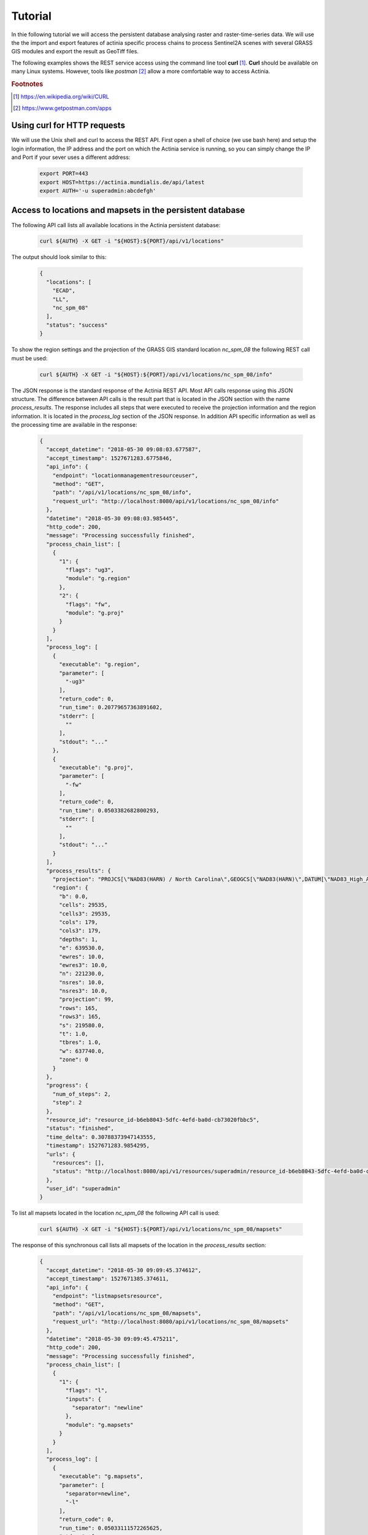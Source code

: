 Tutorial
========

In thie following tutorial we will access the persistent database analysing
raster and raster-time-series data.  We will use the the import and export features of actinia
specific process chains to process Sentinel2A scenes with several GRASS GIS modules and
export the result as GeoTiff files.

The following examples shows the REST service access using the command line tool **curl** [#curl]_.
**Curl** should be available on many Linux systems.
However, tools like *postman* [#post]_ allow a more comfortable way to access
Actinia.

.. rubric:: Footnotes

.. [#curl] https://en.wikipedia.org/wiki/CURL
.. [#post] https://www.getpostman.com/apps

Using curl for HTTP requests
----------------------------

We will use the Unix shell and curl to access the REST API.
First open a shell of choice (we use bash here) and setup the login information,
the IP address and the port on which the Actinia service is running,
so you can simply change the IP and Port if your sever uses a different
address:

    .. code-block:: bash

        export PORT=443
        export HOST=https://actinia.mundialis.de/api/latest
        export AUTH='-u superadmin:abcdefgh'

    ..

Access to locations and mapsets in the persistent database
----------------------------------------------------------

The following API call lists all available locations in the Actinia persistent database:

   .. code-block:: bash

      curl ${AUTH} -X GET -i "${HOST}:${PORT}/api/v1/locations"

The output should look similar to this:

    .. code-block:: json

        {
          "locations": [
            "ECAD",
            "LL",
            "nc_spm_08"
          ],
          "status": "success"
        }

    ..

To show the region settings and the projection of the GRASS GIS standard location
*nc_spm_08* the following REST call must be used:

   .. code-block:: bash

        curl ${AUTH} -X GET -i "${HOST}:${PORT}/api/v1/locations/nc_spm_08/info"

   ..

The JSON response is the standard response of the Actinia REST API. Most API calls
response using this JSON structure. The difference between API calls is the result part that
is located in the JSON section with the name *process_results*.
The response includes all steps that were executed
to receive the projection information and the region information. It is located in
the *process_log* section of the JSON response. In addition API specific
information as well as the processing time are available in the response:

   .. code-block:: json

        {
          "accept_datetime": "2018-05-30 09:08:03.677587",
          "accept_timestamp": 1527671283.6775846,
          "api_info": {
            "endpoint": "locationmanagementresourceuser",
            "method": "GET",
            "path": "/api/v1/locations/nc_spm_08/info",
            "request_url": "http://localhost:8080/api/v1/locations/nc_spm_08/info"
          },
          "datetime": "2018-05-30 09:08:03.985445",
          "http_code": 200,
          "message": "Processing successfully finished",
          "process_chain_list": [
            {
              "1": {
                "flags": "ug3",
                "module": "g.region"
              },
              "2": {
                "flags": "fw",
                "module": "g.proj"
              }
            }
          ],
          "process_log": [
            {
              "executable": "g.region",
              "parameter": [
                "-ug3"
              ],
              "return_code": 0,
              "run_time": 0.20779657363891602,
              "stderr": [
                ""
              ],
              "stdout": "..."
            },
            {
              "executable": "g.proj",
              "parameter": [
                "-fw"
              ],
              "return_code": 0,
              "run_time": 0.0503382682800293,
              "stderr": [
                ""
              ],
              "stdout": "..."
            }
          ],
          "process_results": {
            "projection": "PROJCS[\"NAD83(HARN) / North Carolina\",GEOGCS[\"NAD83(HARN)\",DATUM[\"NAD83_High_Accuracy_Reference_Network\",SPHEROID[\"GRS 1980\",6378137,298.257222101,AUTHORITY[\"EPSG\",\"7019\"]],TOWGS84[0,0,0,0,0,0,0],AUTHORITY[\"EPSG\",\"6152\"]],PRIMEM[\"Greenwich\",0,AUTHORITY[\"EPSG\",\"8901\"]],UNIT[\"degree\",0.0174532925199433,AUTHORITY[\"EPSG\",\"9122\"]],AUTHORITY[\"EPSG\",\"4152\"]],PROJECTION[\"Lambert_Conformal_Conic_2SP\"],PARAMETER[\"standard_parallel_1\",36.16666666666666],PARAMETER[\"standard_parallel_2\",34.33333333333334],PARAMETER[\"latitude_of_origin\",33.75],PARAMETER[\"central_meridian\",-79],PARAMETER[\"false_easting\",609601.22],PARAMETER[\"false_northing\",0],UNIT[\"metre\",1,AUTHORITY[\"EPSG\",\"9001\"]],AXIS[\"X\",EAST],AXIS[\"Y\",NORTH],AUTHORITY[\"EPSG\",\"3358\"]]\n",
            "region": {
              "b": 0.0,
              "cells": 29535,
              "cells3": 29535,
              "cols": 179,
              "cols3": 179,
              "depths": 1,
              "e": 639530.0,
              "ewres": 10.0,
              "ewres3": 10.0,
              "n": 221230.0,
              "nsres": 10.0,
              "nsres3": 10.0,
              "projection": 99,
              "rows": 165,
              "rows3": 165,
              "s": 219580.0,
              "t": 1.0,
              "tbres": 1.0,
              "w": 637740.0,
              "zone": 0
            }
          },
          "progress": {
            "num_of_steps": 2,
            "step": 2
          },
          "resource_id": "resource_id-b6eb8043-5dfc-4efd-ba0d-cb73020fbbc5",
          "status": "finished",
          "time_delta": 0.30788373947143555,
          "timestamp": 1527671283.9854295,
          "urls": {
            "resources": [],
            "status": "http://localhost:8080/api/v1/resources/superadmin/resource_id-b6eb8043-5dfc-4efd-ba0d-cb73020fbbc5"
          },
          "user_id": "superadmin"
        }

   ..

To list all mapsets located in the location *nc_spm_08* the following API call is used:

   .. code-block:: bash

      curl ${AUTH} -X GET -i "${HOST}:${PORT}/api/v1/locations/nc_spm_08/mapsets"

   ..

The response of this synchronous call lists all mapsets of the location in the *process_results* section:

   .. code-block:: json

        {
          "accept_datetime": "2018-05-30 09:09:45.374612",
          "accept_timestamp": 1527671385.374611,
          "api_info": {
            "endpoint": "listmapsetsresource",
            "method": "GET",
            "path": "/api/v1/locations/nc_spm_08/mapsets",
            "request_url": "http://localhost:8080/api/v1/locations/nc_spm_08/mapsets"
          },
          "datetime": "2018-05-30 09:09:45.475211",
          "http_code": 200,
          "message": "Processing successfully finished",
          "process_chain_list": [
            {
              "1": {
                "flags": "l",
                "inputs": {
                  "separator": "newline"
                },
                "module": "g.mapsets"
              }
            }
          ],
          "process_log": [
            {
              "executable": "g.mapsets",
              "parameter": [
                "separator=newline",
                "-l"
              ],
              "return_code": 0,
              "run_time": 0.05033111572265625,
              "stderr": [
                "Available mapsets:",
                ""
              ],
              "stdout": "PERMANENT\nlandsat\ntest\ntest_mapset\nuser1\n"
            }
          ],
          "process_results": [
            "PERMANENT",
            "landsat",
            "user1"
          ],
          "progress": {
            "num_of_steps": 1,
            "step": 1
          },
          "resource_id": "resource_id-af3f1e53-7ffb-4fe8-8482-56cbb6533e86",
          "status": "finished",
          "time_delta": 0.10063052177429199,
          "timestamp": 1527671385.4751928,
          "urls": {
            "resources": [],
            "status": "http://localhost:8080/api/v1/resources/superadmin/resource_id-af3f1e53-7ffb-4fe8-8482-56cbb6533e86"
          },
          "user_id": "superadmin"
        }

   ..

Use the following API call shows all information about the mapset *PERMANENT*:

   .. code-block:: bash

      curl ${AUTH} -X GET -i "${HOST}:${PORT}/api/v1/locations/nc_spm_08/mapsets/PERMANENT/info"

The response shows the region of the mapset and the projection of the location in the *process_results*
section:

   .. code-block:: json

        {
          "accept_datetime": "2018-05-30 09:10:45.829632",
          "accept_timestamp": 1527671445.8296297,
          "api_info": {
            "endpoint": "mapsetmanagementresourceuser",
            "method": "GET",
            "path": "/api/v1/locations/nc_spm_08/mapsets/PERMANENT/info",
            "request_url": "http://localhost:8080/api/v1/locations/nc_spm_08/mapsets/PERMANENT/info"
          },
          "datetime": "2018-05-30 09:10:45.995266",
          "http_code": 200,
          "message": "Processing successfully finished",
          "process_chain_list": [
            {
              "1": {
                "flags": "ug3",
                "module": "g.region"
              },
              "2": {
                "flags": "fw",
                "module": "g.proj"
              }
            }
          ],
          "process_log": [
            {
              "executable": "g.region",
              "parameter": [
                "-ug3"
              ],
              "return_code": 0,
              "run_time": 0.051815032958984375,
              "stderr": [
                ""
              ],
              "stdout": "..."
            },
            {
              "executable": "g.proj",
              "parameter": [
                "-fw"
              ],
              "return_code": 0,
              "run_time": 0.05034303665161133,
              "stderr": [
                ""
              ],
              "stdout": "..."
            }
          ],
          "process_results": {
            "projection": "PROJCS[\"NAD83(HARN) / North Carolina\",GEOGCS[\"NAD83(HARN)\",DATUM[\"NAD83_High_Accuracy_Reference_Network\",SPHEROID[\"GRS 1980\",6378137,298.257222101,AUTHORITY[\"EPSG\",\"7019\"]],TOWGS84[0,0,0,0,0,0,0],AUTHORITY[\"EPSG\",\"6152\"]],PRIMEM[\"Greenwich\",0,AUTHORITY[\"EPSG\",\"8901\"]],UNIT[\"degree\",0.0174532925199433,AUTHORITY[\"EPSG\",\"9122\"]],AUTHORITY[\"EPSG\",\"4152\"]],PROJECTION[\"Lambert_Conformal_Conic_2SP\"],PARAMETER[\"standard_parallel_1\",36.16666666666666],PARAMETER[\"standard_parallel_2\",34.33333333333334],PARAMETER[\"latitude_of_origin\",33.75],PARAMETER[\"central_meridian\",-79],PARAMETER[\"false_easting\",609601.22],PARAMETER[\"false_northing\",0],UNIT[\"metre\",1,AUTHORITY[\"EPSG\",\"9001\"]],AXIS[\"X\",EAST],AXIS[\"Y\",NORTH],AUTHORITY[\"EPSG\",\"3358\"]]\n",
            "region": {
              "b": 0.0,
              "cells": 29535,
              "cells3": 29535,
              "cols": 179,
              "cols3": 179,
              "depths": 1,
              "e": 639530.0,
              "ewres": 10.0,
              "ewres3": 10.0,
              "n": 221230.0,
              "nsres": 10.0,
              "nsres3": 10.0,
              "projection": 99,
              "rows": 165,
              "rows3": 165,
              "s": 219580.0,
              "t": 1.0,
              "tbres": 1.0,
              "w": 637740.0,
              "zone": 0
            }
          },
          "progress": {
            "num_of_steps": 2,
            "step": 2
          },
          "resource_id": "resource_id-a27bc261-472b-4019-ab1e-2f687167b0f3",
          "status": "finished",
          "time_delta": 0.1656651496887207,
          "timestamp": 1527671445.9952455,
          "urls": {
            "resources": [],
            "status": "http://localhost:8080/api/v1/resources/superadmin/resource_id-a27bc261-472b-4019-ab1e-2f687167b0f3"
          },
          "user_id": "superadmin"
        }

   ..

Access to raster layers in the persistent database
--------------------------------------------------

The location ECAD contains yearly climate data (precipitation and temperatur) of Europe
for 60 years. We list all raster layers of the location ECAD in mapset *PERMANENT*:

   .. code-block:: bash

      curl ${AUTH} -X GET -i "${HOST}:${PORT}/api/v1/locations/ECAD/mapsets/PERMANENT/raster_layers"

The response list all raster layers of the mapset in the *process_results* section:

   .. code-block:: json

        {
          "accept_datetime": "2018-05-30 09:13:51.627853",
          "accept_timestamp": 1527671631.6278517,
          "api_info": {
            "endpoint": "rasterlayersresource",
            "method": "GET",
            "path": "/api/v1/locations/ECAD/mapsets/PERMANENT/raster_layers",
            "request_url": "http://localhost:8080/api/v1/locations/ECAD/mapsets/PERMANENT/raster_layers"
          },
          "datetime": "2018-05-30 09:13:51.745702",
          "http_code": 200,
          "message": "Processing successfully finished",
          "process_chain_list": [
            {
              "1": {
                "inputs": {
                  "mapset": "PERMANENT",
                  "type": "raster"
                },
                "module": "g.list"
              }
            }
          ],
          "process_log": [
            {
              "executable": "g.list",
              "parameter": [
                "mapset=PERMANENT",
                "type=raster"
              ],
              "return_code": 0,
              "run_time": 0.05105090141296387,
              "stderr": [
                ""
              ],
              "stdout": "..."
            }
          ],
          "process_results": [
            "precipitation_yearly_mm_0",
            "precipitation_yearly_mm_1",
            "...",
            "precipitation_yearly_mm_61",
            "precipitation_yearly_mm_62",
            "temperature_mean_yearly_celsius_0",
            "temperature_mean_yearly_celsius_1",
            "...",
            "temperature_mean_yearly_celsius_61",
            "temperature_mean_yearly_celsius_62",
          ],
          "progress": {
            "num_of_steps": 1,
            "step": 1
          },
          "resource_id": "resource_id-114c7229-da85-4866-a33e-38172835e05f",
          "status": "finished",
          "time_delta": 0.11787867546081543,
          "timestamp": 1527671631.745685,
          "urls": {
            "resources": [],
            "status": "http://localhost:8080/api/v1/resources/superadmin/resource_id-114c7229-da85-4866-a33e-38172835e05f"
          },
          "user_id": "superadmin"
        }

   ..

Show info about the raster layer *temperature_mean_yearly_celsius_60*:

   .. code-block:: bash

      curl ${AUTH} -X GET -i "${HOST}:${PORT}/api/v1/locations/ECAD/mapsets/PERMANENT/raster_layers/temperature_mean_yearly_celsius_60"

The response list information about the raster layer *temperature_mean_yearly_celsius_60*
in the *process_results* section:

   .. code-block:: json

        {
          "accept_datetime": "2018-05-30 09:17:15.303480",
          "accept_timestamp": 1527671835.3034775,
          "api_info": {
            "endpoint": "rasterlayerresource",
            "method": "GET",
            "path": "/api/v1/locations/ECAD/mapsets/PERMANENT/raster_layers/temperature_mean_yearly_celsius_60",
            "request_url": "http://localhost:8080/api/v1/locations/ECAD/mapsets/PERMANENT/raster_layers/temperature_mean_yearly_celsius_60"
          },
          "datetime": "2018-05-30 09:17:15.437797",
          "http_code": 200,
          "message": "Processing successfully finished",
          "process_chain_list": [
            {
              "1": {
                "flags": "gre",
                "inputs": {
                  "map": "temperature_mean_yearly_celsius_60@PERMANENT"
                },
                "module": "r.info"
              }
            }
          ],
          "process_log": [
            {
              "executable": "r.info",
              "parameter": [
                "map=temperature_mean_yearly_celsius_60@PERMANENT",
                "-gre"
              ],
              "return_code": 0,
              "run_time": 0.05033993721008301,
              "stderr": [
                ""
              ],
              "stdout": "..."
            }
          ],
          "process_results": {
            "cells": "93264",
            "cols": "464",
            "comments": "\"r.in.gdal --overwrite input=\"temperature_mean_yearly_celsius_60.tif\"\\ output=\"temperature_mean_yearly_celsius_60\" memory=300 offset=0 num\\_digits=0\"",
            "creator": "\"soeren\"",
            "database": "/actinia/workspace/temp_db/gisdbase_db61f5f149474744ab31bbf86f49b5dc",
            "datatype": "DCELL",
            "date": "\"Fri Dec 29 15:58:10 2017\"",
            "description": "\"generated by r.in.gdal\"",
            "east": "75.5",
            "ewres": "0.25",
            "location": "ECAD",
            "map": "temperature_mean_yearly_celsius_60",
            "mapset": "PERMANENT",
            "max": "29.406963562753",
            "min": "-16.208384568171",
            "ncats": "0",
            "north": "75.5",
            "nsres": "0.25",
            "rows": "201",
            "source1": "\"\"",
            "source2": "\"\"",
            "south": "25.25",
            "timestamp": "\"1 Jan 2010 00:00:00 / 1 Jan 2011 00:00:00\"",
            "title": "\"temperature_mean_yearly_celsius_60\"",
            "units": "\"none\"",
            "vdatum": "\"none\"",
            "west": "-40.5"
          },
          "progress": {
            "num_of_steps": 1,
            "step": 1
          },
          "resource_id": "resource_id-7d4f36ba-3410-4281-b3e4-7b4aeff5f978",
          "status": "finished",
          "time_delta": 0.13434433937072754,
          "timestamp": 1527671835.4377818,
          "urls": {
            "resources": [],
            "status": "http://localhost:8080/api/v1/resources/superadmin/resource_id-7d4f36ba-3410-4281-b3e4-7b4aeff5f978"
          },
          "user_id": "superadmin"
        }




Access to raster time-series in the persistent database
-------------------------------------------------------

Actinia supports the analysis of time-series data based on the temporal framework of GRASS GIS [#tgrass]_, [#tframew]_.
A time-series datatype is located in location *ECAD* with mapsets *PERMANENT*.
The time-series datatype is called space-time raster dataset (strds) and represents a time-stamped
series of yearly temperature and precipitation data for Europe.

.. rubric:: Footnotes

.. [#tgrass] http://www.sciencedirect.com/science/article/pii/S136481521300282X
.. [#tframew] http://www.tandfonline.com/doi/abs/10.1080/13658816.2017.1306862?journalCode=tgis20

We list all strds with the following API call:

   .. code-block:: bash

      curl ${AUTH} -X GET -i "${HOST}:${PORT}//api/v1/locations/ECAD/mapsets/PERMANENT/strds"

We receive two strds in the *process_results* section of the JSON response:

   .. code-block:: json

        {
          "accept_datetime": "2018-05-30 09:18:16.737226",
          "accept_timestamp": 1527671896.737225,
          "api_info": {
            "endpoint": "syncstrdslisterresource",
            "method": "GET",
            "path": "/api/v1/locations/ECAD/mapsets/PERMANENT/strds",
            "request_url": "http://localhost:8080/api/v1/locations/ECAD/mapsets/PERMANENT/strds"
          },
          "datetime": "2018-05-30 09:18:17.351918",
          "http_code": 200,
          "message": "Processing successfully finished",
          "process_chain_list": [
            {
              "1": {
                "inputs": {
                  "column": "name",
                  "type": "strds",
                  "where": "mapset='PERMANENT'"
                },
                "module": "t.list"
              }
            }
          ],
          "process_log": [
            {
              "executable": "t.list",
              "parameter": [
                "type=strds",
                "column=name",
                "where=mapset='PERMANENT'"
              ],
              "return_code": 0,
              "run_time": 0.5758285522460938,
              "stderr": [
                "----------------------------------------------",
                "Space time raster datasets with absolute time available in mapset <PERMANENT>:",
                ""
              ],
              "stdout": "precipitation_1950_2013_yearly_mm\ntemperature_mean_1950_2013_yearly_celsius\n"
            }
          ],
          "process_results": [
            "precipitation_1950_2013_yearly_mm",
            "temperature_mean_1950_2013_yearly_celsius"
          ],
          "progress": {
            "num_of_steps": 1,
            "step": 1
          },
          "resource_id": "resource_id-827f9272-9aa1-467e-8eba-def7003522e3",
          "status": "finished",
          "time_delta": 0.6147146224975586,
          "timestamp": 1527671897.3519022,
          "urls": {
            "resources": [],
            "status": "http://localhost:8080/api/v1/resources/superadmin/resource_id-827f9272-9aa1-467e-8eba-def7003522e3"
          },
          "user_id": "superadmin"
        }

   ..

Use the following API call to receive information about the strds *temperature_mean_1950_2013_yearly_celsius*.

   .. code-block:: bash

      curl ${AUTH} -X GET -i "${HOST}:${PORT}/api/v1/locations/ECAD/mapsets/PERMANENT/strds/temperature_mean_1950_2013_yearly_celsius"

All relevant information about strds *temperature_mean_1950_2013_yearly_celsius* is located in
the *process_results* section of the JSON response:

   .. code-block:: json

        {
          "accept_datetime": "2018-05-30 09:19:24.941032",
          "accept_timestamp": 1527671964.9410288,
          "api_info": {
            "endpoint": "strdsmanagementresource",
            "method": "GET",
            "path": "/api/v1/locations/ECAD/mapsets/PERMANENT/strds/temperature_mean_1950_2013_yearly_celsius",
            "request_url": "http://localhost:8080/api/v1/locations/ECAD/mapsets/PERMANENT/strds/temperature_mean_1950_2013_yearly_celsius"
          },
          "datetime": "2018-05-30 09:19:25.519419",
          "http_code": 200,
          "message": "Information gathering for STRDS <temperature_mean_1950_2013_yearly_celsius> successful",
          "process_chain_list": [
            {
              "1": {
                "flags": "g",
                "inputs": {
                  "input": "temperature_mean_1950_2013_yearly_celsius",
                  "type": "strds"
                },
                "module": "t.info"
              }
            }
          ],
          "process_log": [
            {
              "executable": "t.info",
              "parameter": [
                "type=strds",
                "input=temperature_mean_1950_2013_yearly_celsius",
                "-g"
              ],
              "return_code": 0,
              "run_time": 0.513615608215332,
              "stderr": [
                ""
              ],
              "stdout": "..."
            }
          ],
          "process_results": {
            "aggregation_type": "None",
            "bottom": "0.0",
            "creation_time": "2017-12-29 15:58:06.446519",
            "creator": "soeren",
            "east": "75.5",
            "end_time": "2013-01-01 00:00:00",
            "ewres_max": "0.25",
            "ewres_min": "0.25",
            "granularity": "1 year",
            "id": "temperature_mean_1950_2013_yearly_celsius@PERMANENT",
            "map_time": "interval",
            "mapset": "PERMANENT",
            "max_max": "31.193529",
            "max_min": "19.189924",
            "min_max": "-6.724322",
            "min_min": "-21.672401",
            "modification_time": "2017-12-29 15:58:10.919466",
            "name": "temperature_mean_1950_2013_yearly_celsius",
            "north": "75.5",
            "nsres_max": "0.25",
            "nsres_min": "0.25",
            "number_of_maps": "63",
            "raster_register": "raster_map_register_522689142dfe42cbab0721934d66dac3",
            "semantic_type": "mean",
            "south": "25.25",
            "start_time": "1950-01-01 00:00:00",
            "temporal_type": "absolute",
            "top": "0.0",
            "west": "-40.5"
          },
          "progress": {
            "num_of_steps": 1,
            "step": 1
          },
          "resource_id": "resource_id-15acb503-5ef9-4a89-89df-3a1291811a5d",
          "status": "finished",
          "time_delta": 0.5784096717834473,
          "timestamp": 1527671965.519405,
          "urls": {
            "resources": [],
            "status": "http://localhost:8080/api/v1/resources/superadmin/resource_id-15acb503-5ef9-4a89-89df-3a1291811a5d"
          },
          "user_id": "superadmin"
        }

   ..

List all raster layers that are registered in the strds *temperature_mean_1950_2013_yearly_celsius* with time-stamps:

   .. code-block:: bash

      curl ${AUTH} -X GET -i "${HOST}:${PORT}/api/v1/locations/ECAD/mapsets/PERMANENT/strds/temperature_mean_1950_2013_yearly_celsius/raster_layers"

A list of about 60 raster layers with minimum, maximum values, time-stamps and spatial extent will be located in the
*process_results* section of the JSON response:

   .. code-block:: json

        {
          "accept_datetime": "2018-05-30 09:20:30.633439",
          "accept_timestamp": 1527672030.6334376,
          "api_info": {
            "endpoint": "strdsrastermanagement",
            "method": "GET",
            "path": "/api/v1/locations/ECAD/mapsets/PERMANENT/strds/temperature_mean_1950_2013_yearly_celsius/raster_layers",
            "request_url": "http://localhost:8080/api/v1/locations/ECAD/mapsets/PERMANENT/strds/temperature_mean_1950_2013_yearly_celsius/raster_layers"
          },
          "datetime": "2018-05-30 09:20:31.197637",
          "http_code": 200,
          "message": "Processing successfully finished",
          "process_chain_list": [
            {
              "1": {
                "flags": "u",
                "inputs": {
                  "columns": "id,start_time,end_time,north,south,east,west,min,max,rows,cols",
                  "input": "temperature_mean_1950_2013_yearly_celsius@PERMANENT",
                  "separator": "|"
                },
                "module": "t.rast.list",
                "outputs": {
                  "output": {
                    "name": "/actinia/workspace/temp_db/gisdbase_ec60c0dd721947e38348f4a07e563b5e/.tmp/tmpah7edtxb"
                  }
                }
              }
            }
          ],
          "process_log": [
            {
              "executable": "t.rast.list",
              "parameter": [
                "input=temperature_mean_1950_2013_yearly_celsius@PERMANENT",
                "columns=id,start_time,end_time,north,south,east,west,min,max,rows,cols",
                "separator=|",
                "output=/actinia/workspace/temp_db/gisdbase_ec60c0dd721947e38348f4a07e563b5e/.tmp/tmpah7edtxb",
                "-u"
              ],
              "return_code": 0,
              "run_time": 0.5160176753997803,
              "stderr": [
                ""
              ],
              "stdout": ""
            }
          ],
          "process_results": [
            {
              "cols": "201",
              "east": "75.5",
              "end_time": "1951-01-01 00:00:00",
              "id": "temperature_mean_yearly_celsius_0@PERMANENT",
              "max": "20.893369",
              "min": "-7.705292",
              "north": "75.5",
              "rows": "464",
              "south": "25.25",
              "start_time": "1950-01-01 00:00:00",
              "west": "-40.5"
            },
            {
              "..."
            },
            {
              "cols": "201",
              "east": "75.5",
              "end_time": "2013-01-01 00:00:00",
              "id": "temperature_mean_yearly_celsius_62@PERMANENT",
              "max": "28.581454",
              "min": "-18.443574",
              "north": "75.5",
              "rows": "464",
              "south": "25.25",
              "start_time": "2012-01-01 00:00:00",
              "west": "-40.5"
            }
          ],
          "progress": {
            "num_of_steps": 1,
            "step": 1
          },
          "resource_id": "resource_id-3661533a-cb2b-4875-ac7a-be97a99e90da",
          "status": "finished",
          "time_delta": 0.5642266273498535,
          "timestamp": 1527672031.1976202,
          "urls": {
            "resources": [],
            "status": "http://localhost:8080/api/v1/resources/superadmin/resource_id-3661533a-cb2b-4875-ac7a-be97a99e90da"
          },
          "user_id": "superadmin"
        }

   ..